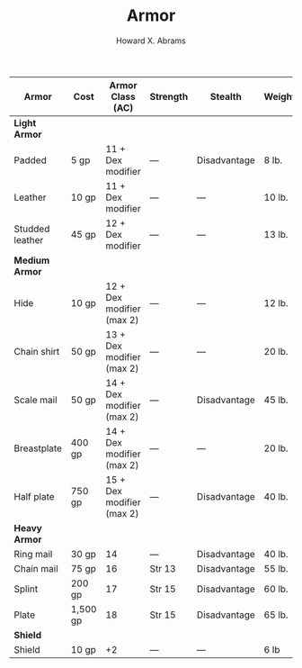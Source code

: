 #+TITLE:  Armor
#+AUTHOR: Howard X. Abrams
#+EMAIL:  howard.abrams@gmail.com
#+FILETAGS: :rpg:5e:dm-screen:

 | Armor             | Cost     | Armor Class (AC)          | Strength | Stealth      | Weight |
 |-------------------+----------+---------------------------+----------+--------------+--------|
 | *Light Armor*       |          |                           |          |              |        |
 |   Padded          | 5 gp     | 11 + Dex modifier         | —        | Disadvantage | 8 lb.  |
 |   Leather         | 10 gp    | 11 + Dex modifier         | —        | —            | 10 lb. |
 |   Studded leather | 45 gp    | 12 + Dex modifier         | —        | —            | 13 lb. |
 | *Medium Armor*      |          |                           |          |              |        |
 |   Hide            | 10 gp    | 12 + Dex modifier (max 2) | —        | —            | 12 lb. |
 |   Chain shirt     | 50 gp    | 13 + Dex modifier (max 2) | —        | —            | 20 lb. |
 |   Scale mail      | 50 gp    | 14 + Dex modifier (max 2) | —        | Disadvantage | 45 lb. |
 |   Breastplate     | 400 gp   | 14 + Dex modifier (max 2) | —        | —            | 20 lb. |
 |   Half plate      | 750 gp   | 15 + Dex modifier (max 2) | —        | Disadvantage | 40 lb. |
 | *Heavy Armor*       |          |                           |          |              |        |
 |   Ring mail       | 30 gp    | 14                        | —        | Disadvantage | 40 lb. |
 |   Chain mail      | 75 gp    | 16                        | Str 13   | Disadvantage | 55 lb. |
 |   Splint          | 200 gp   | 17                        | Str 15   | Disadvantage | 60 lb. |
 |   Plate           | 1,500 gp | 18                        | Str 15   | Disadvantage | 65 lb. |
 | *Shield*            |          |                           |          |              |        |
 |   Shield          | 10 gp    | +2                        | —        | —            | 6 lb   |
